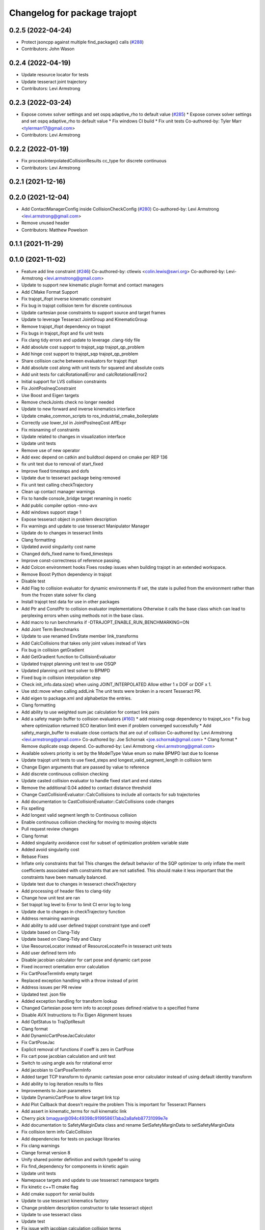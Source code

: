^^^^^^^^^^^^^^^^^^^^^^^^^^^^^
Changelog for package trajopt
^^^^^^^^^^^^^^^^^^^^^^^^^^^^^

0.2.5 (2022-04-24)
------------------
* Protect jsoncpp against multiple find_package() calls (`#288 <https://github.com/tesseract-robotics/trajopt/issues/288>`_)
* Contributors: John Wason

0.2.4 (2022-04-19)
------------------
* Update resource locator for tests
* Update tesseract joint trajectory
* Contributors: Levi Armstrong

0.2.3 (2022-03-24)
------------------
* Expose convex solver settings and set ospq adaptive_rho to default value (`#285 <https://github.com/tesseract-robotics/trajopt/issues/285>`_)
  * Expose convex solver settings and set ospq adaptive_rho to default value
  * Fix windows CI build
  * Fix unit tests
  Co-authored-by: Tyler Marr <tylermarr17@gmail.com>
* Contributors: Levi Armstrong

0.2.2 (2022-01-19)
------------------
* Fix processInterpolatedCollisionResults cc_type for discrete continuous
* Contributors: Levi Armstrong

0.2.1 (2021-12-16)
------------------

0.2.0 (2021-12-04)
------------------
* Add ContactManagerConfig inside CollisionCheckConfig (`#280 <https://github.com/tesseract-robotics/trajopt/issues/280>`_)
  Co-authored-by: Levi Armstrong <levi.armstrong@gmail.com>
* Remove unused header
* Contributors: Matthew Powelson

0.1.1 (2021-11-29)
------------------

0.1.0 (2021-11-02)
------------------
* Feature add line constraint (`#246 <https://github.com/tesseract-robotics/trajopt/issues/246>`_)
  Co-authored-by: ctlewis <colin.lewis@swri.org>
  Co-authored-by: Levi-Armstrong <levi.armstrong@gmail.com>
* Update to support new kinematic plugin format and contact managers
* Add CMake Format Support
* Fix trajopt_ifopt inverse kinematic constraint
* Fix bug in trajopt collision term for discrete continuous
* Update cartesian pose constraints to support source and target frames
* Update to leverage Tesseract JointGroup and KinematicGroup
* Remove trajopt_ifopt dependency on trajopt
* Fix bugs in trajopt_ifopt and fix unit tests
* Fix clang tidy errors and update to leverage .clang-tidy file
* Add absolute cost support to trajopt_sqp trajopt_qp_problem
* Add hinge cost support to trajopt_sqp trajopt_qp_problem
* Share collision cache between evaluators for trajopt ifopt
* Add absolute cost along with unit tests for squared and absolute costs
* Add unit tests for calcRotationalError and calcRotationalError2
* Initial support for LVS collision constraints
* Fix JointPosIneqConstraint
* Use Boost and Eigen targets
* Remove checkJoints check no longer needed
* Update to new forward and inverse kinematics interface
* Update cmake_common_scripts to ros_industrial_cmake_boilerplate
* Correctly use lower_tol in JointPosIneqCost AffExpr
* Fix misnaming of constraints
* Update related to changes in visualization interface
* Update unit tests
* Remove use of new operator
* Add exec depend on catkin and buildtool depend on cmake per REP 136
* fix unit test due to removal of start_fixed
* Improve fixed timesteps and dofs
* Update due to tesseract package being removed
* Fix unit test calling checkTrajectory
* Clean up contact manager warnings
* Fix to handle console_bridge target renaming in noetic
* Add public compiler option -mno-avx
* Add windows support stage 1
* Expose tesseract object in problem description
* Fix warnings and update to use tesseract Manipulator Manager
* Update do to changes in tesseract limits
* Clang formatting
* Updated avoid singularity cost name
* Changed dofs_fixed name to fixed_timesteps
* Improve const-correctness of reference passing.
* Add Colcon environment hooks
  Fixes rosdep issues when building trajopt in an extended workspace.
* Remove Boost Python dependency in trajopt
* Disable test
* Add Flag to collision evaluator for dynamic environments
  If set, the state is pulled from the environment rather than from the frozen state solver
  fix clang
* Install trajopt test data for use in other packages
* Add Ptr and ConstPtr to collision evaluator implementations
  Otherwise it calls the base class which can lead to perplexing errors when using methods not in the base class.
* Add macro to run benchmarks if -DTRAJOPT_ENABLE_RUN_BENCHMARKING=ON
* Add Joint Term Benchmarks
* Update to use renamed EnvState member link_transforms
* Add CalcCollisions that takes only joint values instead of Vars
* Fix bug in collision getGradient
* Add GetGradient function to CollisionEvaluator
* Updated trajopt planning unit test to use OSQP
* Updated planning unit test solver to BPMPD
* Fixed bug in collision interpolation step
* Check init_info.data.size() when using JOINT_INTERPOLATED
  Allow either 1 x DOF or DOF x 1.
* Use std::move when calling addLink
  The unit tests were broken in a recent Tesseract PR.
* Add eigen to package.xml
  and alphabetize the entries.
* Clang formatting
* Add ability to use weighted sum jac calculation for contact link pairs
* Add a safety margin buffer to collision evaluators (`#160 <https://github.com/tesseract-robotics/trajopt/issues/160>`_)
  * add missing osqp dependency to trajopt_sco
  * Fix bug where optimization returned SCO iteration limit even if problem converged successfully
  * Add safety_margin_buffer to evaluate close contacts that are out of collision
  Co-authored by: Levi Armstrong <levi.armstrong@gmail.com>
  Co-authored by: Joe Schornak <joe.schornak@gmail.com>
  * Clang format
  * Remove duplicate osqp depend.
  Co-authored-by: Levi Armstrong <levi.armstrong@gmail.com>
* Available solvers priority is set by the ModelType Value enum so make BPMPD last due to license
* Update trajopt unit tests to use fixed_steps and longest_valid_segment_length in collision term
* Change Eigen arguments that are passed by value to reference
* Add discrete continuous collision checking
* Update casted collision evaluator to handle fixed start and end states
* Remove the additional 0.04 added to contact distance threshold
* Change CastCollisionEvaluator::CalcCollisions to include all contacts for sub trajectories
* Add documentation to CastCollisionEvaluator::CalcCollisions code changes
* Fix spelling
* Add longest valid segment length to Continuous collision
* Enable continuous collision checking for moving to moving objects
* Pull request review changes
* Clang format
* Added singularity avoidance cost for subset of optimization problem variable state
* Added avoid singularity cost
* Rebase Fixes
* Inflate only constraints that fail
  This changes the default behavior of the SQP optimizer to only inflate the merit coefficients associated with constraints that are not satisfied. This should make it less important that the constraints have been manually balanced.
* Update test due to changes in tesseract checkTrajectory
* Add processing of header files to clang-tidy
* Change how unit test are ran
* Set trajopt log level to Error to limit CI error log to long
* Update due to changes in checkTrajectory function
* Address remaining warnings
* Add ability to add user defined trajopt constraint type and coeff
* Update based on Clang-Tidy
* Update based on Clang-Tidy and Clazy
* Use ResourceLocator instead of ResourceLocaterFn in tesseract unit tests
* Add user defined term info
* Disable jacobian calculator for cart pose and dynamic cart pose
* Fixed incorrect orientation error calculation
* Fix CartPoseTermInfo empty target
* Replaced exception handling with a throw instead of print
* Address issues per PR review
* Updated test .json file
* Added exception handling for transform lookup
* Changed Cartesian pose term info to accept poses defined relative to a specified frame
* Disable AVX Instructions to Fix Eigen Alignment Issues
* Add OptStatus to TrajOptResult
* Clang format
* Add DynamicCartPoseJacCalculator
* Fix CartPoseJac
* Explicit removal of functions if coeff is zero in CartPose
* Fix cart pose jacobian calculation and unit test
* Switch to using angle axis for rotational error
* Add jacobian to CartPoseTermInfo
* Added target TCP transform to dynamic cartesian pose error calculator instead of using default identity transform
* Add ability to log iteration results to files
* Improvements to Json parameters
* Update DynamicCartPose to allow target link tcp
* Add Plot Callback that doesn't require the problem
  This is important for Tesseract Planners
* Add assert in kinematic_terms for null kinematic link
* Cherry pick bmagyar@094c49398c919958617aba2a8afeb87731099e7e
* Add documentation to SafetyMarginData class and rename SetSafetyMarginData to setSafetyMarginData
* Fix collision term info CalcCollision
* Add dependencies for tests on package libraries
* Fix clang warnings
* Clange format version 8
* Unify shared pointer definition and switch typedef to using
* Fix find_dependency for components in kinetic again
* Update unit tests
* Namepsace targets and update to use tesseract namespace targets
* Fix kinetic c++11 cmake flag
* Add cmake support for xenial builds
* Update to use tesseract kinematics factory
* Change problem description constructor to take tesseract object
* Update to use tesseract class
* Update test
* Fix issue with jacobian calculation collision terms
* Add update to allowed collision matrix in cast_cost_attached_unit
* Update for tesseract_environment changing getState to getCurrentState
* Add console_bridge and remove rosconsole and fix tests
* Clean up config.cmake and update due to changes in tesseract
* Update to work with new version of tesseract
* fixup
* Update to account for changes in tesseract_collision
* Clang Format
  Hopefully will pass Travis now.
* Fix Total Time jacobian - and misc other small bug/doc fixes
* Add cblock to BasicArray
  Used to clean up some dirty code in problem_description. This commit also includes some minor changes that got lost in the rebase somehow.
* Add jointVel with time unit test
  Also fixes some bugs that it exposed
* Convert to using (1/dt) and added total time cost
* Add time param joint cost/cnt
* Add term_type switch for time parameterization
* Add unit tests to initial trajectory via json and other fixes
* Add term_type switch for time parameterization
* Replace GetJointVarRow with GetVarRow
* Add unit tests to initial trajectory via json and other fixes
* Add term_type switch for time parameterization
* Fix clang formatting
* Fix test warnings
* Add target specific compiler flags
* Add flag to allow Collision constraints
  This is just a bug fix. The functionality was already there. The flag was just not set.
* Fix Joint Term Default Values
  Time interval defaults to the whole problem. Updated the docs to state that coeffs has a default value, but targets is required. Also updated the examples to add the time steps to them.
* Bug fixes for examples
* Fix formatting using clang
* Replace GetJointVarRow with GetVarRow
* Add check that costs/cnts are pushed to correct term info
* Add unit tests to initial trajectory via json and other fixes
* Add initial trajectory unit tests
* Add term_type switch for time parameterization
* Add additional compiler warning options
* Change coeffs default to 1 and remove default target
* Update loops to be refs
  Replace  for (sco::AffExpr expr : expr_vec\_) with  for (sco::AffExpr& expr : expr_vec\_)
* Update jointPos term
* Merge pull request `#40 <https://github.com/tesseract-robotics/trajopt/issues/40>`_ from arocchi/add_free_solvers_upstream
  Adds osqp and qpOASES solver interfaces
* Renamed ConvexSolver into ModelType
* Merge remote-tracking branch 'rosind/kinetic-devel' into add_free_solvers_upstream
* Refactors and Doc updates
  Addresses comments from review. Renamed targs to targets, eliminated unneeded for loops, added some documentation, and removed errant TODOs.
* Update JointAcc and JointJerk costs/constraints
* Fixes for rebase removing using namespace
* Joint Trajectory costs fixes
  Store each expression seperately to avoid them cancelling out, and realized that ExprMult does not multiply in place.
* Inequality Terms fixed
* Add Unit Test
* Added time step limits
* Bug Fixes
* Add joint velocity constraint with tolerance
* Add joint velocity cost tolerance
* Update Docs
* Eigen alignment fixes
* Remove the use of 'using namespace'
* ProblemConstructionInfo now contains info on which convex solver to use
* Merge remote-tracking branch 'levi/kinetic-devel' into add_free_solvers_upstream
* Merge remote-tracking branch 'rosind/kinetic-devel' into add_free_solvers_upstream
* Remove the use of 'using namespace'
* Add EIGEN_MAKE_ALIGNED_OPERATOR_NEW to struct/classes that have fixed size eigen member variables
* Fix Unit Tests
  Also changes position constraint from a limit to an equality (This is what the test needed). This is probably a more common use case than the limit anyway. Regardless, this will be resolved in the next PR overhauling the joint cost/constraints.
* Remove currently unused parameters
* Change back to CartPose from CartPos
* Fixes and more changes to increase uniformity in naming
  Renamed ConstraintFromFunc to ConstraintFromErrFunc to match cost version.
  Dropped the "static" from StaticCartPosErrCalculator and added dynamic to the dynamic one.
  Fixed some Doxygen comments
* Add constraints to joint terms
* Update examples and minor fixes
* Add Cost/Constraint Switch to CartVelTermInfo
  Also ran Clang format which changed a few things
* Add Doxygen comments to the term infos and error calculators
* Rename costs/constraints to "Terms" with switches
  Also renamed error calculators to match the terms that they are used to create. The goal is to make the whole system less confusing.
* Add pr2_description test depend
* File Write Calback: Change to const
* File Write Callback: Update License and minor fixes
* File Write Callback: Add License Info
* Refactor file write callback
* Clean up file write callback
  Made proposed changes and fixed one small bug in the plot script
* Add script to plot costs vs iteration
  Also renamed scripts to avoid confusion
* Add writing costs/constraints to file_write_callback
* Change callbacks from taking only the x matrix to the whole results obj
* File write callback - Change affine3d to isometry3d
* Clang format file writing callback
* Removed pose inverses/errors and changed file name arg to ofstream object in file writing utility
* Added file_write_callback.cpp to its CMakesList
* Added file writing and graphing utilities as a way to compare produced trajectories
* Add pcl_conversions depends
* Fix pcl depends
* Add test depends to trajopt pacakge (`#30 <https://github.com/tesseract-robotics/trajopt/issues/30>`_)
  * Add libpcl-dev test depends to trajopt pacakge
  * Add trajopt_test_support test depends to trajopt pacakge
  * Add octomap_ros test depends to trajopt pacakge
* Add cmake install command
* Fixed copy-paste error in JointJerkCost::value
* Refractor out tesseract ContactRequest type
* Add plotting of collision jacobian vector
* Add ability to plot for costs from error functions and fix axis plotter
* Jacobian should be a 6 x N matrix, not a N x 6; was trigger faults or asserts (`#14 <https://github.com/tesseract-robotics/trajopt/issues/14>`_)
* Use isometry (`#11 <https://github.com/tesseract-robotics/trajopt/issues/11>`_)
  * Update to use new tesseract contact managers
  * switch from using affine3d to isometry3d
* Update to use new tesseract contact managers (`#10 <https://github.com/tesseract-robotics/trajopt/issues/10>`_)
* Merge pull request `#1 <https://github.com/tesseract-robotics/trajopt/issues/1>`_ from Levi-Armstrong/fixSubmodule
  Fix submodule and trajopt_sco unit tests
* Remove submodule for bullet3
* Merge pull request `#12 <https://github.com/tesseract-robotics/trajopt/issues/12>`_ from larmstrong/clangFormat
  clang format code, use Eigen::Ref and add kdl_joint_kin
* Add kdl_joint_kin to handle auxillary axes
* Fix kdl_chain_kin to handle links not in chain
* Make use of Eigen::Ref
* clang format code
* Merge pull request `#11 <https://github.com/tesseract-robotics/trajopt/issues/11>`_ from larmstrong/unusedParamWarn
  Fix remaining warning
* Uncomment unused names in headers
* Fix planning_unit.cpp test
* Fix remaining warning
* Merge pull request `#10 <https://github.com/tesseract-robotics/trajopt/issues/10>`_ from larmstrong/mergeJMeyer
  Merge jmeyer pull requests
* Merge pull request `#9 <https://github.com/tesseract-robotics/trajopt/issues/9>`_ from larmstrong/removeOpenRave
  Merge removeOpenRave branch
* Removed warnings again. Just too many in included libraries to deal with.
* Gobs more small fixups. I don't believe I changed anything that would affect actual logic.
* Removed use of deprecated JSON_CPP function calls
* Cleaning up warnings
* Fix contact monitoring
* Create custom rviz environment plugin
* Add Car Seat Example
* Add ability to define collision object type
* Refractor collision checking into its own package
* Switch boost::function to std::function
* Switch boost::shared_ptr to std::shared_ptr
* Add missing license information
* Rename DistanceRequest DistanceResults to ContactRequest ContactResults
* Separate Plotting from environment and fix object color typedef
* Add tesseract packages
* replace std::map with std::unordered_map
* Make AllowedCollisionMatrix a class
* replace trajopt_scene with tesseract package
* Add ability to set safety margin for link pairs
* Move data directory content to trajopt_test_support/config directory
* Remove const from std::map key
* Add ability to visualize trajopt_scene using robot state
* Move moveit items to its own package and create trajopt_scene package
* Remove moveit depend from ros_kin_chain
* Add system depend to CMakeLists.txt
* Fix bug in collision_common.h
* Add ability to get global minimum for pair instead of just all
* Move the plotWaitForInput to the plot callback function
* Rename ROSKin to ROSKinChain and add JointAccCost JointJerkCost
* Rename getManipulatorKin to getManipulator
* Add alternative continuousCollisionCheckTrajectory function
* Integrate changes to moveit collision
* Add tcp capability to kinematics_terms
* Update the iiwa dae to be shadeless
* Fix commented out plotting calls
* Add ability to publish axes
* Remove additional refferences to openrave
* Make distance and collision calls const and fix ROS_INFO warnings
* Add glass up right example
* Expose optimization parameters to user via cpp and json
* Remove the use of global ProblemConstructionInfo variable when parsing json data
* Add trajopt_examples package with one cartesian example
* Remove old json unit tests
* Remove old test collision-checker-unit
* Remove local version of jsoncpp
* Remove pr2 moveit_cofig package
* Add octomap unit test and fix convert bullet convertBulletCollisions
* Add test for objects attached to links without geometry
* Fix bullet collision to handle attached object connected to links without geometry
* Fix use of attached collision objects and add a unit test for it
* Make use of BULLET_DEFAULT_CONTACT_DISTANCE
* Implement remaining collision_robot bullet methods
* Add attached object functionality
* Add collision world test and make use of xacros
* Integrate collision world
* Update isCollision allowed to handle Attached objects
* Change link2cow typedef
* Remove temp file
* Add/Update cast cost unit test
* Remove osgviewer package
* Switch planning unit test to use ROS_DEBUG
* Fix continuous collision checking and add original cast method
* Add Continuous Collision Checking and Filter Masking
* Add plotting parameter to trajopt_planning_unit
* MoveIt Bullet Collision Checker (Single State)
* Second pass at planning-unit test
* First pass at planning-unit test
* Working numerical ik test
* Fixup
* Add test support package and moveit config package
* Divide package into multiple packages
* Contributors: Alessio Rocchi, Andrew Price, Armstrong, Levi H, Colin Lewis, Hervé Audren, John Wason, Jonathan Meyer, Joseph Schornak, Levi, Levi Armstrong, Levi-Armstrong, Matthew Powelson, Michael Ripperger, Reid Christopher, mpowelson, mripperger
